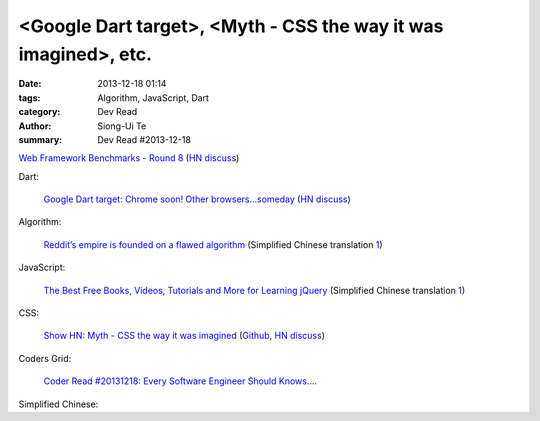 <Google Dart target>, <Myth - CSS the way it was imagined>, etc.
################################################################

:date: 2013-12-18 01:14
:tags: Algorithm, JavaScript, Dart
:category: Dev Read
:author: Siong-Ui Te
:summary: Dev Read #2013-12-18


`Web Framework Benchmarks - Round 8 <http://www.techempower.com/benchmarks/#section=data-r8>`_
(`HN discuss <https://news.ycombinator.com/item?id=6922256>`__)

Dart:

  `Google Dart target: Chrome soon! Other browsers...someday <http://news.cnet.com/8301-1023_3-57615837-93/google-dart-target-chrome-soon-other-browsers...someday/>`_
  (`HN discuss <https://news.ycombinator.com/item?id=6922250>`__)

Algorithm:

  `Reddit’s empire is founded on a flawed algorithm <http://technotes.iangreenleaf.com/posts/2013-12-09-reddits-empire-is-built-on-a-flawed-algorithm.html>`_
  (Simplified Chinese translation `1 <http://blog.jobbole.com/53406/>`__)

JavaScript:

  `The Best Free Books, Videos, Tutorials and More for Learning jQuery <http://tutorialzine.com/2013/05/the-best-free-books-videos-tutorials-and-more-for-learning-jquery/>`_
  (Simplified Chinese translation `1 <http://blog.jobbole.com/53544/>`__)

CSS:

  `Show HN: Myth - CSS the way it was imagined <http://www.myth.io/>`_
  (`Github <https://github.com/segmentio/myth>`__,
  `HN discuss <https://news.ycombinator.com/item?id=6923141>`__)

Coders Grid:

  `Coder Read #20131218: Every Software Engineer Should Knows…. <http://www.codersgrid.com/2013/12/18/coder-read-20131218-every-software-engineer-should-knows/>`_

Simplified Chinese:

